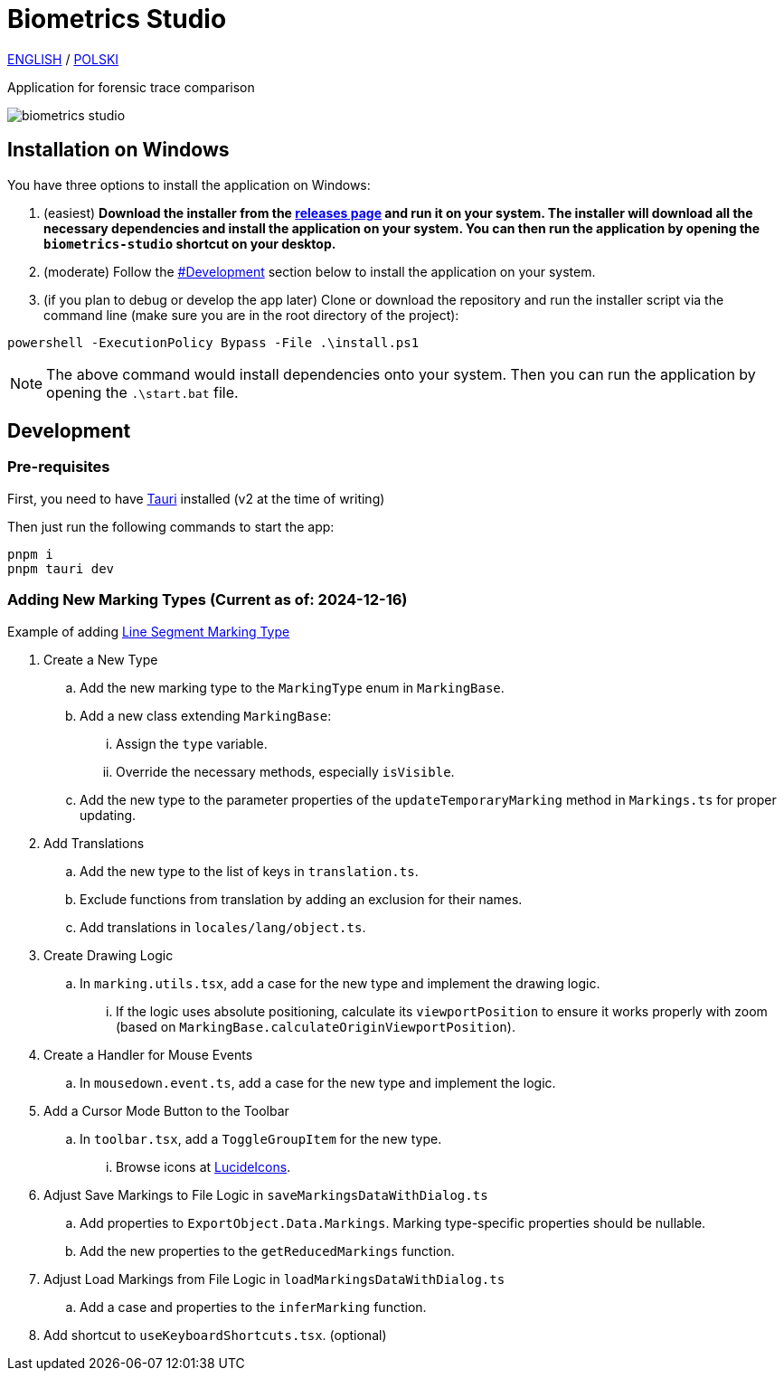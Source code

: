 = Biometrics Studio

https://github.com/BiometricsUBB/Biometrics-Studio?tab=readme-ov-file#biometrics-studio[ENGLISH] / https://github.com/BiometricsUBB/Biometrics-Studio/blob/master/README_PL.adoc#biometrics-studio[POLSKI]

Application for forensic trace comparison

image::./docs/biometrics-studio.png[]

== Installation on Windows

You have three options to install the application on Windows:

1. (easiest) **Download the installer from the https://github.com/BiometricsUBB/Biometrics-Studio/releases[releases page] and run it on your system. The installer will download all the necessary dependencies and install the application on your system. You can then run the application by opening the `biometrics-studio` shortcut on your desktop.**

2. (moderate) Follow the https://github.com/BiometricsUBB/Biometrics-Studio?tab=readme-ov-file#development[#Development] section below to install the application on your system.

3. (if you plan to debug or develop the app later) Clone or download the repository and run the installer script via the command line (make sure you are in the root directory of the project):
....
powershell -ExecutionPolicy Bypass -File .\install.ps1
....
NOTE: The above command would install dependencies onto your system. Then you can run the application by opening the `.\start.bat` file.

== Development

=== Pre-requisites

First, you need to have https://tauri.app/start/prerequisites/[Tauri] installed (v2 at the time of writing)

Then just run the following commands to start the app:

....
pnpm i
pnpm tauri dev
....

=== Adding New Marking Types (Current as of: 2024-12-16)
Example of adding https://github.com/BiometricsUBB/Biometrics-Studio/pull/13/commits/a3fcc39ca85326d0b83e4f7265f80f759e98e359[Line Segment Marking Type]

. Create a New Type
.. Add the new marking type to the `MarkingType` enum in `MarkingBase`.
.. Add a new class extending `MarkingBase`:
... Assign the `type` variable.
... Override the necessary methods, especially `isVisible`.
.. Add the new type to the parameter properties of the `updateTemporaryMarking` method in `Markings.ts` for proper updating.

. Add Translations
.. Add the new type to the list of keys in `translation.ts`.
.. Exclude functions from translation by adding an exclusion for their names.
.. Add translations in `locales/lang/object.ts`.

. Create Drawing Logic
.. In `marking.utils.tsx`, add a case for the new type and implement the drawing logic.
... If the logic uses absolute positioning, calculate its `viewportPosition` to ensure it works properly with zoom (based on `MarkingBase.calculateOriginViewportPosition`).

. Create a Handler for Mouse Events
.. In `mousedown.event.ts`, add a case for the new type and implement the logic.

. Add a Cursor Mode Button to the Toolbar
.. In `toolbar.tsx`, add a `ToggleGroupItem` for the new type.
... Browse icons at https://lucide.dev/icons/[LucideIcons].

. Adjust Save Markings to File Logic in `saveMarkingsDataWithDialog.ts`
.. Add properties to `ExportObject.Data.Markings`. Marking type-specific properties should be nullable.
.. Add the new properties to the `getReducedMarkings` function.

. Adjust Load Markings from File Logic in `loadMarkingsDataWithDialog.ts`
.. Add a case and properties to the `inferMarking` function.
. Add shortcut to `useKeyboardShortcuts.tsx`. (optional)
